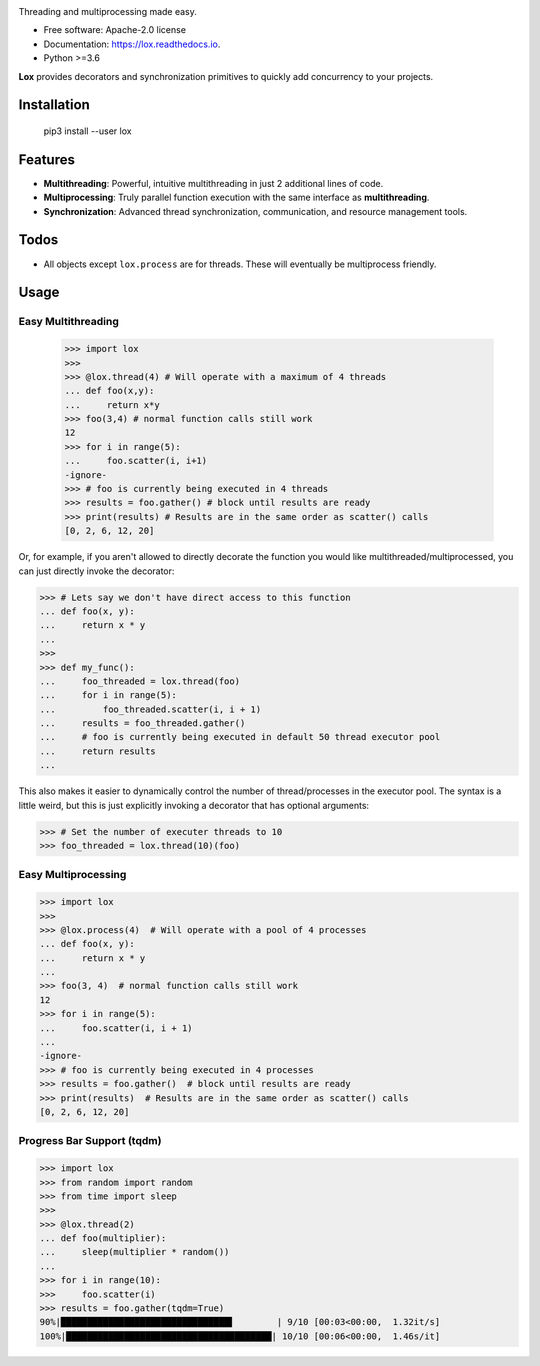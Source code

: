 .. image:: assets/lox_200w.png


.. image:: https://img.shields.io/pypi/v/lox.svg
        :target: https://pypi.python.org/pypi/lox

.. image:: https://circleci.com/gh/BrianPugh/lox.svg?style=svg
        :target: https://circleci.com/gh/BrianPugh/lox

.. image:: https://readthedocs.org/projects/lox/badge/?version=latest
        :target: https://lox.readthedocs.io/en/latest/?badge=latest
        :alt: Documentation Status


Threading and multiprocessing made easy.


* Free software: Apache-2.0 license
* Documentation: https://lox.readthedocs.io.
* Python >=3.6


**Lox** provides decorators and synchronization primitives to quickly add
concurrency to your projects.

Installation
------------

    pip3 install --user lox

Features
--------

* **Multithreading**: Powerful, intuitive multithreading in just 2 additional lines of code.

* **Multiprocessing**: Truly parallel function execution with the same interface as **multithreading**.

* **Synchronization**: Advanced thread synchronization, communication, and resource management tools.

Todos
-----

* All objects except ``lox.process`` are for threads. These will eventually be multiprocess friendly.

Usage
-----

Easy Multithreading
^^^^^^^^^^^^^^^^^^^

    >>> import lox
    >>>
    >>> @lox.thread(4) # Will operate with a maximum of 4 threads
    ... def foo(x,y):
    ...     return x*y
    >>> foo(3,4) # normal function calls still work
    12
    >>> for i in range(5):
    ...     foo.scatter(i, i+1)
    -ignore-
    >>> # foo is currently being executed in 4 threads
    >>> results = foo.gather() # block until results are ready
    >>> print(results) # Results are in the same order as scatter() calls
    [0, 2, 6, 12, 20]

Or, for example, if you aren't allowed to directly decorate the function you
would like multithreaded/multiprocessed, you can just directly invoke the
decorator:

.. code-block:: pycon

    >>> # Lets say we don't have direct access to this function
    ... def foo(x, y):
    ...     return x * y
    ...
    >>>
    >>> def my_func():
    ...     foo_threaded = lox.thread(foo)
    ...     for i in range(5):
    ...         foo_threaded.scatter(i, i + 1)
    ...     results = foo_threaded.gather()
    ...     # foo is currently being executed in default 50 thread executor pool
    ...     return results
    ...


This also makes it easier to dynamically control the number of
thread/processes in the executor pool. The syntax is a little weird, but
this is just explicitly invoking a decorator that has optional arguments:

.. code-block:: pycon

    >>> # Set the number of executer threads to 10
    >>> foo_threaded = lox.thread(10)(foo)


Easy Multiprocessing
^^^^^^^^^^^^^^^^^^^^

.. code-block:: pycon

    >>> import lox
    >>>
    >>> @lox.process(4)  # Will operate with a pool of 4 processes
    ... def foo(x, y):
    ...     return x * y
    ...
    >>> foo(3, 4)  # normal function calls still work
    12
    >>> for i in range(5):
    ...     foo.scatter(i, i + 1)
    ...
    -ignore-
    >>> # foo is currently being executed in 4 processes
    >>> results = foo.gather()  # block until results are ready
    >>> print(results)  # Results are in the same order as scatter() calls
    [0, 2, 6, 12, 20]


Progress Bar Support (tqdm)
^^^^^^^^^^^^^^^^^^^^^^^^^^^

.. code-block:: pycon

    >>> import lox
    >>> from random import random
    >>> from time import sleep
    >>>
    >>> @lox.thread(2)
    ... def foo(multiplier):
    ...     sleep(multiplier * random())
    ...
    >>> for i in range(10):
    >>>     foo.scatter(i)
    >>> results = foo.gather(tqdm=True)
    90%|████████████████████████████████▌        | 9/10 [00:03<00:00,  1.32it/s]
    100%|███████████████████████████████████████| 10/10 [00:06<00:00,  1.46s/it]
